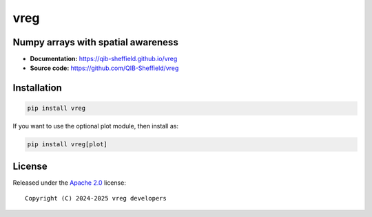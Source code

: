 vreg
====

.. image:: https://img.shields.io/badge/License-Apache_2.0-blue.svg
  :target: https://opensource.org/licenses/Apache-2.0



Numpy arrays with spatial awareness
-----------------------------------

- **Documentation:** https://qib-sheffield.github.io/vreg
- **Source code:** https://github.com/QIB-Sheffield/vreg


Installation
------------

.. code-block:: console

    pip install vreg


If you want to use the optional plot module, then install as:

.. code-block:: console

    pip install vreg[plot]


License
-------

Released under the `Apache 2.0 <https://opensource.org/licenses/Apache-2.0>`_  
license::

  Copyright (C) 2024-2025 vreg developers

